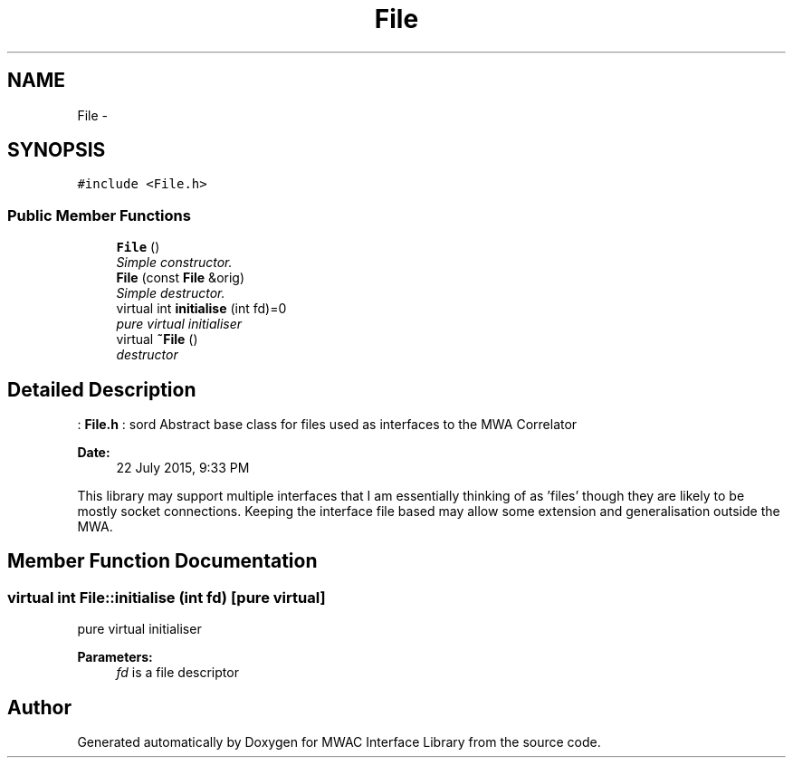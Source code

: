 .TH "File" 3 "Wed Jul 22 2015" "Version 0" "MWAC Interface Library" \" -*- nroff -*-
.ad l
.nh
.SH NAME
File \- 
.SH SYNOPSIS
.br
.PP
.PP
\fC#include <File\&.h>\fP
.SS "Public Member Functions"

.in +1c
.ti -1c
.RI "\fBFile\fP ()"
.br
.RI "\fISimple constructor\&. \fP"
.ti -1c
.RI "\fBFile\fP (const \fBFile\fP &orig)"
.br
.RI "\fISimple destructor\&. \fP"
.ti -1c
.RI "virtual int \fBinitialise\fP (int fd)=0"
.br
.RI "\fIpure virtual initialiser \fP"
.ti -1c
.RI "virtual \fB~File\fP ()"
.br
.RI "\fIdestructor \fP"
.in -1c
.SH "Detailed Description"
.PP 
: \fBFile\&.h\fP : sord  Abstract base class for files used as interfaces to the MWA Correlator 
.PP
\fBDate:\fP
.RS 4
22 July 2015, 9:33 PM
.RE
.PP
This library may support multiple interfaces that I am essentially thinking of as 'files' though they are likely to be mostly socket connections\&. Keeping the interface file based may allow some extension and generalisation outside the MWA\&. 
.SH "Member Function Documentation"
.PP 
.SS "virtual int File::initialise (int fd)\fC [pure virtual]\fP"

.PP
pure virtual initialiser 
.PP
\fBParameters:\fP
.RS 4
\fIfd\fP is a file descriptor 
.RE
.PP


.SH "Author"
.PP 
Generated automatically by Doxygen for MWAC Interface Library from the source code\&.
